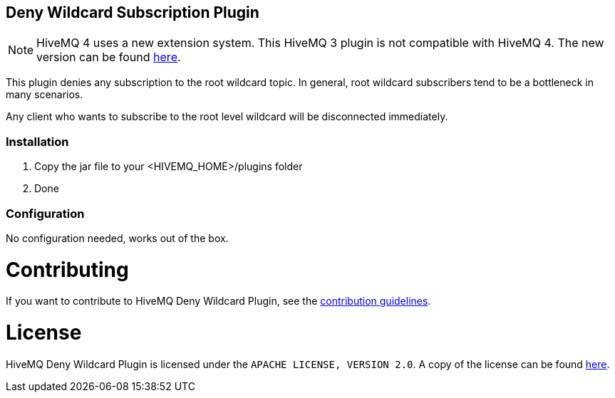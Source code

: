:extension: https://github.com/hivemq/hivemq-deny-wildcard-extension

== Deny Wildcard Subscription Plugin

NOTE: HiveMQ 4 uses a new extension system. This HiveMQ 3 plugin is not compatible with HiveMQ 4. The new version can be found {extension}[here].

This plugin denies any subscription to the root wildcard topic. In general, root wildcard subscribers tend to be a bottleneck in many scenarios.

Any client who wants to subscribe to the root level wildcard will be disconnected immediately.

=== Installation

1. Copy the jar file to your +<HIVEMQ_HOME>/plugins+ folder
2. Done

=== Configuration

No configuration needed, works out of the box.

= Contributing

If you want to contribute to HiveMQ Deny Wildcard Plugin, see the link:CONTRIBUTING.md[contribution guidelines].

= License

HiveMQ Deny Wildcard Plugin is licensed under the `APACHE LICENSE, VERSION 2.0`. A copy of the license can be found link:LICENSE.txt[here].

